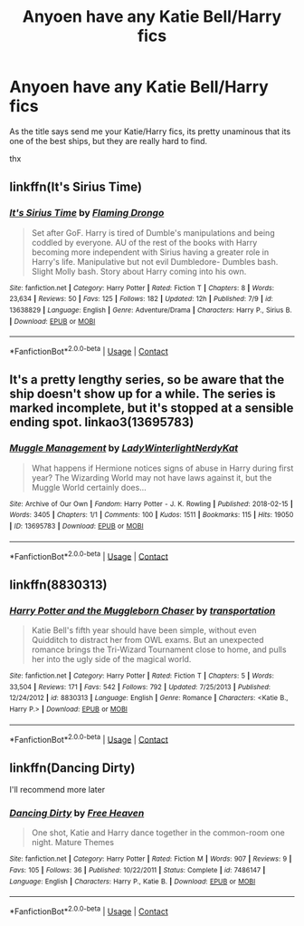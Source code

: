 #+TITLE: Anyoen have any Katie Bell/Harry fics

* Anyoen have any Katie Bell/Harry fics
:PROPERTIES:
:Author: Austinyie
:Score: 7
:DateUnix: 1598328986.0
:DateShort: 2020-Aug-25
:FlairText: Request
:END:
As the title says send me your Katie/Harry fics, its pretty unaminous that its one of the best ships, but they are really hard to find.

thx


** linkffn(It's Sirius Time)
:PROPERTIES:
:Author: MrMagmaplayz
:Score: 3
:DateUnix: 1598335329.0
:DateShort: 2020-Aug-25
:END:

*** [[https://www.fanfiction.net/s/13638829/1/][*/It's Sirius Time/*]] by [[https://www.fanfiction.net/u/13660621/Flaming-Drongo][/Flaming Drongo/]]

#+begin_quote
  Set after GoF. Harry is tired of Dumble's manipulations and being coddled by everyone. AU of the rest of the books with Harry becoming more independent with Sirius having a greater role in Harry's life. Manipulative but not evil Dumbledore- Dumbles bash. Slight Molly bash. Story about Harry coming into his own.
#+end_quote

^{/Site/:} ^{fanfiction.net} ^{*|*} ^{/Category/:} ^{Harry} ^{Potter} ^{*|*} ^{/Rated/:} ^{Fiction} ^{T} ^{*|*} ^{/Chapters/:} ^{8} ^{*|*} ^{/Words/:} ^{23,634} ^{*|*} ^{/Reviews/:} ^{50} ^{*|*} ^{/Favs/:} ^{125} ^{*|*} ^{/Follows/:} ^{182} ^{*|*} ^{/Updated/:} ^{12h} ^{*|*} ^{/Published/:} ^{7/9} ^{*|*} ^{/id/:} ^{13638829} ^{*|*} ^{/Language/:} ^{English} ^{*|*} ^{/Genre/:} ^{Adventure/Drama} ^{*|*} ^{/Characters/:} ^{Harry} ^{P.,} ^{Sirius} ^{B.} ^{*|*} ^{/Download/:} ^{[[http://www.ff2ebook.com/old/ffn-bot/index.php?id=13638829&source=ff&filetype=epub][EPUB]]} ^{or} ^{[[http://www.ff2ebook.com/old/ffn-bot/index.php?id=13638829&source=ff&filetype=mobi][MOBI]]}

--------------

*FanfictionBot*^{2.0.0-beta} | [[https://github.com/FanfictionBot/reddit-ffn-bot/wiki/Usage][Usage]] | [[https://www.reddit.com/message/compose?to=tusing][Contact]]
:PROPERTIES:
:Author: FanfictionBot
:Score: 3
:DateUnix: 1598335355.0
:DateShort: 2020-Aug-25
:END:


** It's a pretty lengthy series, so be aware that the ship doesn't show up for a while. The series is marked incomplete, but it's stopped at a sensible ending spot. linkao3(13695783)
:PROPERTIES:
:Author: hrmdurr
:Score: 2
:DateUnix: 1598386170.0
:DateShort: 2020-Aug-26
:END:

*** [[https://archiveofourown.org/works/13695783][*/Muggle Management/*]] by [[https://www.archiveofourown.org/users/LadyWinterlight/pseuds/LadyWinterlight/users/NerdyKat/pseuds/NerdyKat][/LadyWinterlightNerdyKat/]]

#+begin_quote
  What happens if Hermione notices signs of abuse in Harry during first year? The Wizarding World may not have laws against it, but the Muggle World certainly does...
#+end_quote

^{/Site/:} ^{Archive} ^{of} ^{Our} ^{Own} ^{*|*} ^{/Fandom/:} ^{Harry} ^{Potter} ^{-} ^{J.} ^{K.} ^{Rowling} ^{*|*} ^{/Published/:} ^{2018-02-15} ^{*|*} ^{/Words/:} ^{3405} ^{*|*} ^{/Chapters/:} ^{1/1} ^{*|*} ^{/Comments/:} ^{100} ^{*|*} ^{/Kudos/:} ^{1511} ^{*|*} ^{/Bookmarks/:} ^{115} ^{*|*} ^{/Hits/:} ^{19050} ^{*|*} ^{/ID/:} ^{13695783} ^{*|*} ^{/Download/:} ^{[[https://archiveofourown.org/downloads/13695783/Muggle%20Management.epub?updated_at=1582642324][EPUB]]} ^{or} ^{[[https://archiveofourown.org/downloads/13695783/Muggle%20Management.mobi?updated_at=1582642324][MOBI]]}

--------------

*FanfictionBot*^{2.0.0-beta} | [[https://github.com/FanfictionBot/reddit-ffn-bot/wiki/Usage][Usage]] | [[https://www.reddit.com/message/compose?to=tusing][Contact]]
:PROPERTIES:
:Author: FanfictionBot
:Score: 1
:DateUnix: 1598386188.0
:DateShort: 2020-Aug-26
:END:


** linkffn(8830313)
:PROPERTIES:
:Author: Hellstrike
:Score: 2
:DateUnix: 1598396323.0
:DateShort: 2020-Aug-26
:END:

*** [[https://www.fanfiction.net/s/8830313/1/][*/Harry Potter and the Muggleborn Chaser/*]] by [[https://www.fanfiction.net/u/2090662/transportation][/transportation/]]

#+begin_quote
  Katie Bell's fifth year should have been simple, without even Quidditch to distract her from OWL exams. But an unexpected romance brings the Tri-Wizard Tournament close to home, and pulls her into the ugly side of the magical world.
#+end_quote

^{/Site/:} ^{fanfiction.net} ^{*|*} ^{/Category/:} ^{Harry} ^{Potter} ^{*|*} ^{/Rated/:} ^{Fiction} ^{T} ^{*|*} ^{/Chapters/:} ^{5} ^{*|*} ^{/Words/:} ^{33,504} ^{*|*} ^{/Reviews/:} ^{171} ^{*|*} ^{/Favs/:} ^{542} ^{*|*} ^{/Follows/:} ^{792} ^{*|*} ^{/Updated/:} ^{7/25/2013} ^{*|*} ^{/Published/:} ^{12/24/2012} ^{*|*} ^{/id/:} ^{8830313} ^{*|*} ^{/Language/:} ^{English} ^{*|*} ^{/Genre/:} ^{Romance} ^{*|*} ^{/Characters/:} ^{<Katie} ^{B.,} ^{Harry} ^{P.>} ^{*|*} ^{/Download/:} ^{[[http://www.ff2ebook.com/old/ffn-bot/index.php?id=8830313&source=ff&filetype=epub][EPUB]]} ^{or} ^{[[http://www.ff2ebook.com/old/ffn-bot/index.php?id=8830313&source=ff&filetype=mobi][MOBI]]}

--------------

*FanfictionBot*^{2.0.0-beta} | [[https://github.com/FanfictionBot/reddit-ffn-bot/wiki/Usage][Usage]] | [[https://www.reddit.com/message/compose?to=tusing][Contact]]
:PROPERTIES:
:Author: FanfictionBot
:Score: 3
:DateUnix: 1598396341.0
:DateShort: 2020-Aug-26
:END:


** linkffn(Dancing Dirty)

I'll recommend more later
:PROPERTIES:
:Author: CallMeSundown84
:Score: 1
:DateUnix: 1598368033.0
:DateShort: 2020-Aug-25
:END:

*** [[https://www.fanfiction.net/s/7486147/1/][*/Dancing Dirty/*]] by [[https://www.fanfiction.net/u/2383937/Free-Heaven][/Free Heaven/]]

#+begin_quote
  One shot, Katie and Harry dance together in the common-room one night. Mature Themes
#+end_quote

^{/Site/:} ^{fanfiction.net} ^{*|*} ^{/Category/:} ^{Harry} ^{Potter} ^{*|*} ^{/Rated/:} ^{Fiction} ^{M} ^{*|*} ^{/Words/:} ^{907} ^{*|*} ^{/Reviews/:} ^{9} ^{*|*} ^{/Favs/:} ^{105} ^{*|*} ^{/Follows/:} ^{36} ^{*|*} ^{/Published/:} ^{10/22/2011} ^{*|*} ^{/Status/:} ^{Complete} ^{*|*} ^{/id/:} ^{7486147} ^{*|*} ^{/Language/:} ^{English} ^{*|*} ^{/Characters/:} ^{Harry} ^{P.,} ^{Katie} ^{B.} ^{*|*} ^{/Download/:} ^{[[http://www.ff2ebook.com/old/ffn-bot/index.php?id=7486147&source=ff&filetype=epub][EPUB]]} ^{or} ^{[[http://www.ff2ebook.com/old/ffn-bot/index.php?id=7486147&source=ff&filetype=mobi][MOBI]]}

--------------

*FanfictionBot*^{2.0.0-beta} | [[https://github.com/FanfictionBot/reddit-ffn-bot/wiki/Usage][Usage]] | [[https://www.reddit.com/message/compose?to=tusing][Contact]]
:PROPERTIES:
:Author: FanfictionBot
:Score: 2
:DateUnix: 1598368057.0
:DateShort: 2020-Aug-25
:END:

